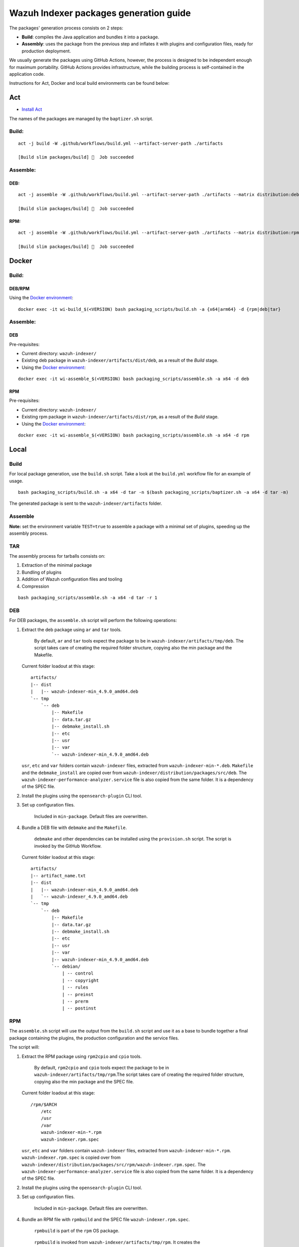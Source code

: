 Wazuh Indexer packages generation guide
=======================================

The packages' generation process consists on 2 steps:

-  **Build**: compiles the Java application and bundles it into a
   package.
-  **Assembly**: uses the package from the previous step and inflates it
   with plugins and configuration files, ready for production
   deployment.

We usually generate the packages using GitHub Actions, however, the
process is designed to be independent enough for maximum portability.
GitHub Actions provides infrastructure, while the building process is
self-contained in the application code.

Instructions for Act, Docker and local build environments can be found
below:

Act
---

-  `Install Act <https://github.com/nektos/act>`__

The names of the packages are managed by the ``baptizer.sh`` script.

Build:
~~~~~~

::

   act -j build -W .github/workflows/build.yml --artifact-server-path ./artifacts

   [Build slim packages/build] 🏁  Job succeeded

Assemble:
~~~~~~~~~

DEB:
^^^^

::

   act -j assemble -W .github/workflows/build.yml --artifact-server-path ./artifacts --matrix distribution:deb --matrix architecture:x64

   [Build slim packages/build] 🏁  Job succeeded

RPM:
^^^^

::

   act -j assemble -W .github/workflows/build.yml --artifact-server-path ./artifacts --matrix distribution:rpm --matrix architecture:x64 --var OPENSEARCH_VERSION=2.11.1

   [Build slim packages/build] 🏁  Job succeeded

Docker
------

.. _build-1:

Build:
~~~~~~

DEB/RPM
^^^^^^^

Using the `Docker environment <../docker>`__:

::

   docker exec -it wi-build_$(<VERSION) bash packaging_scripts/build.sh -a {x64|arm64} -d {rpm|deb|tar}

.. _assemble-1:

Assemble:
~~~~~~~~~

.. _deb-1:

DEB
^^^

Pre-requisites:

-  Current directory: ``wazuh-indexer/``
-  Existing deb package in ``wazuh-indexer/artifacts/dist/deb``, as a
   result of the *Build* stage.
-  Using the `Docker environment <../docker>`__:

::

   docker exec -it wi-assemble_$(<VERSION) bash packaging_scripts/assemble.sh -a x64 -d deb

.. _rpm-1:

RPM
^^^

Pre-requisites:

-  Current directory: ``wazuh-indexer/``
-  Existing rpm package in ``wazuh-indexer/artifacts/dist/rpm``, as a
   result of the *Build* stage.
-  Using the `Docker environment <../docker>`__:

::

   docker exec -it wi-assemble_$(<VERSION) bash packaging_scripts/assemble.sh -a x64 -d rpm

Local
-----

.. _build-2:

Build
~~~~~

For local package generation, use the ``build.sh`` script. Take a look
at the ``build.yml`` workflow file for an example of usage.

::

   bash packaging_scripts/build.sh -a x64 -d tar -n $(bash packaging_scripts/baptizer.sh -a x64 -d tar -m)

The generated package is sent to the ``wazuh-indexer/artifacts`` folder.

.. _assemble-2:

Assemble
~~~~~~~~

**Note:** set the environment variable ``TEST=true`` to assemble a
package with a minimal set of plugins, speeding up the assembly process.

TAR
~~~

The assembly process for tarballs consists on:

#. Extraction of the minimal package
#. Bundling of plugins
#. Addition of Wazuh configuration files and tooling
#. Compression

::

   bash packaging_scripts/assemble.sh -a x64 -d tar -r 1

.. _deb-2:

DEB
~~~

For DEB packages, the ``assemble.sh`` script will perform the following
operations:

#. Extract the deb package using ``ar`` and ``tar`` tools.

      By default, ``ar`` and ``tar`` tools expect the package to be in
      ``wazuh-indexer/artifacts/tmp/deb``. The script takes care of
      creating the required folder structure, copying also the min
      package and the Makefile.

   Current folder loadout at this stage:

   ::

      artifacts/
      |-- dist
      |   |-- wazuh-indexer-min_4.9.0_amd64.deb
      `-- tmp
          `-- deb
              |-- Makefile
              |-- data.tar.gz
              |-- debmake_install.sh
              |-- etc
              |-- usr
              |-- var
              `-- wazuh-indexer-min_4.9.0_amd64.deb

   ``usr``, ``etc`` and ``var`` folders contain ``wazuh-indexer`` files,
   extracted from ``wazuh-indexer-min-*.deb``. ``Makefile`` and the
   ``debmake_install`` are copied over from
   ``wazuh-indexer/distribution/packages/src/deb``. The
   ``wazuh-indexer-performance-analyzer.service`` file is also copied
   from the same folder. It is a dependency of the SPEC file.

#. Install the plugins using the ``opensearch-plugin`` CLI tool.

#. Set up configuration files.

      Included in ``min-package``. Default files are overwritten.

#. Bundle a DEB file with ``debmake`` and the ``Makefile``.

      ``debmake`` and other dependencies can be installed using the
      ``provision.sh`` script. The script is invoked by the GitHub
      Workflow.

   Current folder loadout at this stage:

   ::

      artifacts/
      |-- artifact_name.txt
      |-- dist
      |   |-- wazuh-indexer-min_4.9.0_amd64.deb
      |   `-- wazuh-indexer_4.9.0_amd64.deb
      `-- tmp
          `-- deb
              |-- Makefile
              |-- data.tar.gz
              |-- debmake_install.sh
              |-- etc
              |-- usr
              |-- var
              |-- wazuh-indexer-min_4.9.0_amd64.deb
              `-- debian/
                  | -- control
                  | -- copyright
                  | -- rules
                  | -- preinst
                  | -- prerm
                  | -- postinst

.. _rpm-2:

RPM
~~~

The ``assemble.sh`` script will use the output from the ``build.sh``
script and use it as a base to bundle together a final package
containing the plugins, the production configuration and the service
files.

The script will:

#. Extract the RPM package using ``rpm2cpio`` and ``cpio`` tools.

      By default, ``rpm2cpio`` and ``cpio`` tools expect the package to
      be in ``wazuh-indexer/artifacts/tmp/rpm``.The script takes care of
      creating the required folder structure, copying also the min
      package and the SPEC file.

   Current folder loadout at this stage:

   ::

      /rpm/$ARCH
          /etc
          /usr
          /var
          wazuh-indexer-min-*.rpm
          wazuh-indexer.rpm.spec

   ``usr``, ``etc`` and ``var`` folders contain ``wazuh-indexer`` files,
   extracted from ``wazuh-indexer-min-*.rpm``.
   ``wazuh-indexer.rpm.spec`` is copied over from
   ``wazuh-indexer/distribution/packages/src/rpm/wazuh-indexer.rpm.spec``.
   The ``wazuh-indexer-performance-analyzer.service`` file is also
   copied from the same folder. It is a dependency of the SPEC file.

#. Install the plugins using the ``opensearch-plugin`` CLI tool.

#. Set up configuration files.

      Included in ``min-package``. Default files are overwritten.

#. Bundle an RPM file with ``rpmbuild`` and the SPEC file
   ``wazuh-indexer.rpm.spec``.

      ``rpmbuild`` is part of the ``rpm`` OS package.

   ..

      ``rpmbuild`` is invoked from ``wazuh-indexer/artifacts/tmp/rpm``.
      It creates the {BUILD,RPMS,SOURCES,SRPMS,SPECS,TMP} folders and
      applies the rules in the SPEC file. If successful, ``rpmbuild``
      will generate the package in the ``RPMS/`` folder. The script will
      copy it to ``wazuh-indexer/artifacts/dist`` and clean: remove the
      ``tmp\`` folder and its contents.

   Current folder loadout at this stage:

   ::

      /rpm/$ARCH
          /{BUILD,RPMS,SOURCES,SRPMS,SPECS,TMP}
          /etc
          /usr
          /var
          wazuh-indexer-min-*.rpm
          wazuh-indexer.rpm.spec

``build.sh`` and ``assemble.sh`` reference
------------------------------------------

The packages' generation process is guided through bash scripts. Below
is a reference of their inputs, outputs and code:

::

   scripts:
     - file: build.sh
       description: |
         generates a distribution package by running the appropiate Gradle task 
         depending on the parameters.
       inputs:
         architecture: [x64, arm64] # Note: we only build x86_64 packages
         distribution: [tar, deb, rpm]
         name: the name of the package to be generated.
       outputs:
         package: minimal wazuh-indexer package for the required distribution.
     
     - file: assemble.sh
       description: |
         bundles the wazuh-indexer package generated in by build.sh with plugins, 
         configuration files and demo certificates (certificates yet to come).
       inputs:
         architecture: [x64, arm64] # Note: we only build x86_64 packages
         distribution: [tar, deb, rpm]
         revision: revision number. 0 by default.
       outputs:
         package: wazuh-indexer package.
     
     - file: provision.sh
       description: Provision script for the assembly of DEB packages.
     
     - file: baptizer.sh
       description: generate the wazuh-indexer package name depending on the parameters.
       inputs:
         architecture: [x64, arm64] # Note: we only build x86_64 packages
         distribution: [tar, deb, rpm]
         revision: revision number. 0 by default.
         is_release: if set, uses release naming convention.
         is_min: if set, the package name will start by `wazuh-indexer-min`. Used on the build stage.
       outputs:
         package: the name of the wazuh-indexer package.
